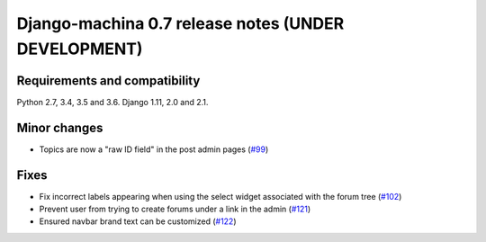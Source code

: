 ####################################################
Django-machina 0.7 release notes (UNDER DEVELOPMENT)
####################################################

Requirements and compatibility
------------------------------

Python 2.7, 3.4, 3.5 and 3.6. Django 1.11, 2.0 and 2.1.

Minor changes
-------------

* Topics are now a "raw ID field" in the post admin pages
  (`#99 <https://github.com/ellmetha/django-machina/pull/99>`_)

Fixes
-----

* Fix incorrect labels appearing when using the select widget associated with the forum tree
  (`#102 <https://github.com/ellmetha/django-machina/issues/102>`_)
* Prevent user from trying to create forums under a link in the admin
  (`#121 <https://github.com/ellmetha/django-machina/pull/121>`_)
* Ensured navbar brand text can be customized
  (`#122 <https://github.com/ellmetha/django-machina/issues/122>`_)
